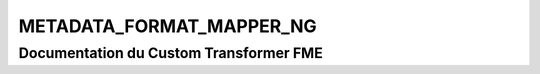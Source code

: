 METADATA_FORMAT_MAPPER_NG
=========================

Documentation du Custom Transformer FME
#######################################


.. raw:: html
   :file: ./html_FME_Doc/METADATA_FORMAT_MAPPER_NG.html